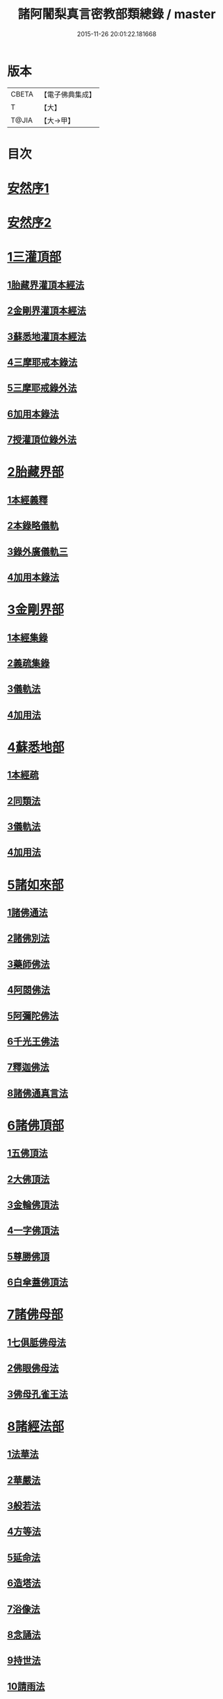 #+TITLE: 諸阿闍梨真言密教部類總錄 / master
#+DATE: 2015-11-26 20:01:22.181668
* 版本
 |     CBETA|【電子佛典集成】|
 |         T|【大】     |
 |     T@JIA|【大→甲】   |

* 目次
* [[file:KR6s0124_001.txt::001-1113b27][安然序1]]
* [[file:KR6s0124_001.txt::1113c17][安然序2]]
* [[file:KR6s0124_001.txt::1114a17][1三灌頂部]]
** [[file:KR6s0124_001.txt::1114a18][1胎藏界灌頂本經法]]
** [[file:KR6s0124_001.txt::1114a24][2金剛界灌頂本經法]]
** [[file:KR6s0124_001.txt::1114b9][3蘇悉地灌頂本經法]]
** [[file:KR6s0124_001.txt::1114b11][4三摩耶戒本錄法]]
** [[file:KR6s0124_001.txt::1114b25][5三摩耶戒錄外法]]
** [[file:KR6s0124_001.txt::1114c4][6加用本錄法]]
** [[file:KR6s0124_001.txt::1114c14][7授灌頂位錄外法]]
* [[file:KR6s0124_001.txt::1114c20][2胎藏界部]]
** [[file:KR6s0124_001.txt::1114c21][1本經義釋]]
** [[file:KR6s0124_001.txt::1115a19][2本錄略儀軌]]
** [[file:KR6s0124_001.txt::1115b6][3錄外廣儀軌三]]
** [[file:KR6s0124_001.txt::1115c5][4加用本錄法]]
* [[file:KR6s0124_001.txt::1115c21][3金剛界部]]
** [[file:KR6s0124_001.txt::1115c22][1本經集錄]]
** [[file:KR6s0124_001.txt::1116a10][2義疏集錄]]
** [[file:KR6s0124_001.txt::1116b11][3儀軌法]]
** [[file:KR6s0124_001.txt::1116b26][4加用法]]
* [[file:KR6s0124_001.txt::1116c11][4蘇悉地部]]
** [[file:KR6s0124_001.txt::1116c12][1本經疏]]
** [[file:KR6s0124_001.txt::1116c17][2同類法]]
** [[file:KR6s0124_001.txt::1117a10][3儀軌法]]
** [[file:KR6s0124_001.txt::1117a19][4加用法]]
* [[file:KR6s0124_001.txt::1117b10][5諸如來部]]
** [[file:KR6s0124_001.txt::1117b11][1諸佛通法]]
** [[file:KR6s0124_001.txt::1117b19][2諸佛別法]]
** [[file:KR6s0124_001.txt::1117c4][3藥師佛法]]
** [[file:KR6s0124_001.txt::1117c15][4阿閦佛法]]
** [[file:KR6s0124_001.txt::1117c20][5阿彌陀佛法]]
** [[file:KR6s0124_001.txt::1118a12][6千光王佛法]]
** [[file:KR6s0124_001.txt::1118a14][7釋迦佛法]]
** [[file:KR6s0124_001.txt::1118a16][8諸佛通真言法]]
* [[file:KR6s0124_001.txt::1118b3][6諸佛頂部]]
** [[file:KR6s0124_001.txt::1118b4][1五佛頂法]]
** [[file:KR6s0124_001.txt::1118b8][2大佛頂法]]
** [[file:KR6s0124_001.txt::1118b28][3金輪佛頂法]]
** [[file:KR6s0124_001.txt::1118c7][4一字佛頂法]]
** [[file:KR6s0124_001.txt::1119a3][5尊勝佛頂]]
** [[file:KR6s0124_001.txt::1119b5][6白傘蓋佛頂法]]
* [[file:KR6s0124_001.txt::1119b9][7諸佛母部]]
** [[file:KR6s0124_001.txt::1119b10][1七俱胝佛母法]]
** [[file:KR6s0124_001.txt::1119b19][2佛眼佛母法]]
** [[file:KR6s0124_001.txt::1119c1][3佛母孔雀王法]]
* [[file:KR6s0124_001.txt::1119c13][8諸經法部]]
** [[file:KR6s0124_001.txt::1119c14][1法華法]]
** [[file:KR6s0124_001.txt::1119c20][2華嚴法]]
** [[file:KR6s0124_001.txt::1119c28][3般若法]]
** [[file:KR6s0124_001.txt::1120b17][4方等法]]
** [[file:KR6s0124_001.txt::1121b10][5延命法]]
** [[file:KR6s0124_001.txt::1121b27][6造塔法]]
** [[file:KR6s0124_001.txt::1121c13][7浴像法]]
** [[file:KR6s0124_001.txt::1121c23][8念誦法]]
** [[file:KR6s0124_001.txt::1122a1][9持世法]]
** [[file:KR6s0124_001.txt::1122a16][10請雨法]]
** [[file:KR6s0124_001.txt::1122a25][11除病法]]
** [[file:KR6s0124_001.txt::1122b7][12滅罪法]]
** [[file:KR6s0124_001.txt::1122b12][13莊嚴菩提場法]]
* [[file:KR6s0124_001.txt::1122b18][9諸觀音部]]
** [[file:KR6s0124_001.txt::1122b19][1聖觀音法]]
** [[file:KR6s0124_001.txt::1123a6][2千手千眼法]]
** [[file:KR6s0124_001.txt::1123b1][3十一面法]]
** [[file:KR6s0124_001.txt::1123b8][4如意輪法]]
** [[file:KR6s0124_001.txt::1123b26][5不空羂索法]]
** [[file:KR6s0124_001.txt::1123c10][6多羅法]]
** [[file:KR6s0124_001.txt::1123c19][7被葉衣法]]
** [[file:KR6s0124_001.txt::1123c23][8青頸法]]
** [[file:KR6s0124_001.txt::1124a2][9降三世法]]
** [[file:KR6s0124_001.txt::1124a10][10馬頭法]]
* [[file:KR6s0124_001.txt::1124a16][10諸菩薩部]]
** [[file:KR6s0124_001.txt::1124a17][1普賢法]]
** [[file:KR6s0124_001.txt::1124b12][2文殊法]]
** [[file:KR6s0124_001.txt::1125a4][3隨求法]]
** [[file:KR6s0124_001.txt::1125a25][4彌勒法]]
** [[file:KR6s0124_001.txt::1125b11][5虛空藏法]]
** [[file:KR6s0124_001.txt::1125b25][6地藏法]]
** [[file:KR6s0124_001.txt::1125c2][7轉法輪法]]
** [[file:KR6s0124_001.txt::1125c6][8八大菩薩法]]
* [[file:KR6s0124_002.txt::002-1125c22][11諸金剛部]]
** [[file:KR6s0124_002.txt::002-1125c23][1大輪金剛法]]
** [[file:KR6s0124_002.txt::1126a1][2金剛薩埵法]]
** [[file:KR6s0124_002.txt::1126a8][3金剛王法]]
** [[file:KR6s0124_002.txt::1126a12][4諸金剛法]]
* [[file:KR6s0124_002.txt::1126a28][12諸忿怒部]]
** [[file:KR6s0124_002.txt::1126b1][1不動法]]
** [[file:KR6s0124_002.txt::1126b22][2降三世法]]
** [[file:KR6s0124_002.txt::1126c1][3軍荼利法]]
** [[file:KR6s0124_002.txt::1126c17][4六足尊法]]
** [[file:KR6s0124_002.txt::1126c27][5金剛藥叉法]]
** [[file:KR6s0124_002.txt::1127a3][6烏樞瑟摩法]]
** [[file:KR6s0124_002.txt::1127a15][7穢跡金剛法]]
** [[file:KR6s0124_002.txt::1127a20][8金剛童子法]]
* [[file:KR6s0124_002.txt::1127b2][13諸世天部]]
** [[file:KR6s0124_002.txt::1127b3][1大自在天法]]
** [[file:KR6s0124_002.txt::1127b10][2多門天法]]
** [[file:KR6s0124_002.txt::1127b24][3宿曜法]]
** [[file:KR6s0124_002.txt::1127c12][4三兄弟四姊妹天法]]
** [[file:KR6s0124_002.txt::1127c16][5摩利支天法]]
** [[file:KR6s0124_002.txt::1127c23][6大吉祥天女法]]
** [[file:KR6s0124_002.txt::1128a3][7訶利帝母法]]
** [[file:KR6s0124_002.txt::1128a11][8蘘虞梨法]]
** [[file:KR6s0124_002.txt::1128a17][9童子法]]
** [[file:KR6s0124_002.txt::1128a21][10歡喜天法]]
** [[file:KR6s0124_002.txt::1128a25][11太元帥法]]
** [[file:KR6s0124_002.txt::1128b11][12神王法]]
** [[file:KR6s0124_002.txt::1128b16][13羅剎眾法]]
** [[file:KR6s0124_002.txt::1128b21][14迦樓羅法]]
** [[file:KR6s0124_002.txt::1128b26][15施餓鬼法]]
** [[file:KR6s0124_002.txt::1128c9][16諸人法]]
* [[file:KR6s0124_002.txt::1128c24][14諸天供部]]
* [[file:KR6s0124_002.txt::1129a14][15諸護摩部]]
* [[file:KR6s0124_002.txt::1129a23][16諸禮懺部]]
* [[file:KR6s0124_002.txt::1129b18][17諸讚嘆部]]
** [[file:KR6s0124_002.txt::1129b19][1胎藏金剛二界灌頂通用讚]]
** [[file:KR6s0124_002.txt::1129b27][2胎藏界通讚]]
** [[file:KR6s0124_002.txt::1129c3][3金剛界通讚]]
** [[file:KR6s0124_002.txt::1129c18][4蘇悉地通讚]]
** [[file:KR6s0124_002.txt::1129c26][5法身佛讚]]
** [[file:KR6s0124_002.txt::1130a3][6大日讚]]
** [[file:KR6s0124_002.txt::1130a7][7釋迦讚]]
** [[file:KR6s0124_002.txt::1130a15][8佛頂讚]]
** [[file:KR6s0124_002.txt::1130a19][9觀音讚]]
** [[file:KR6s0124_002.txt::1130a24][10普賢讚]]
** [[file:KR6s0124_002.txt::1130b2][11文殊讚]]
** [[file:KR6s0124_002.txt::1130b8][12諸菩薩讚]]
** [[file:KR6s0124_002.txt::1130b14][13諸金剛讚]]
** [[file:KR6s0124_002.txt::1130b18][14諸世天讚]]
** [[file:KR6s0124_002.txt::1130b23][15雜用讚]]
* [[file:KR6s0124_002.txt::1130c1][18諸悉曇部]]
** [[file:KR6s0124_002.txt::1130c2][1字母本教]]
** [[file:KR6s0124_002.txt::1130c7][2悉曇異本]]
** [[file:KR6s0124_002.txt::1130c21][3悉曇解釋]]
** [[file:KR6s0124_002.txt::1131a13][4梵唐對譯]]
* [[file:KR6s0124_002.txt::1131a21][19諸碑傳部]]
* [[file:KR6s0124_002.txt::1131b5][20諸圖像部]]
** [[file:KR6s0124_002.txt::1131b6][1胎藏界四種曼荼羅圖]]
** [[file:KR6s0124_002.txt::1131b13][2金剛界四種曼荼羅圖]]
** [[file:KR6s0124_002.txt::1131b21][3錄外祕密曼荼羅]]
** [[file:KR6s0124_002.txt::1131c2][4諸尊曼荼羅圖]]
** [[file:KR6s0124_002.txt::1132a13][5塔龕]]
** [[file:KR6s0124_002.txt::1132a20][6真言諸三藏影]]
** [[file:KR6s0124_002.txt::1132a29][7諸聖僧影]]
** [[file:KR6s0124_002.txt::1132b6][8天台諸大師影]]
** [[file:KR6s0124_002.txt::1132b16][9誦法花諸禪師靈異影]]
** [[file:KR6s0124_002.txt::1132b28][10雜事圖]]
* 卷
** [[file:KR6s0124_001.txt][諸阿闍梨真言密教部類總錄 1]]
** [[file:KR6s0124_002.txt][諸阿闍梨真言密教部類總錄 2]]
